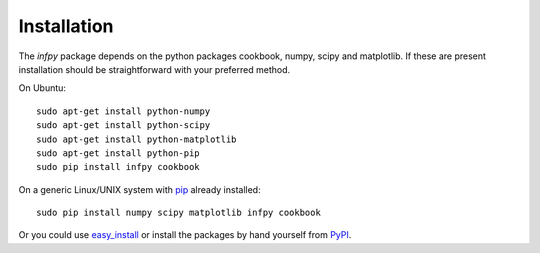 ..
.. Copyright John Reid 2012
..
.. This is a reStructuredText document. If you are reading this in text format, it can be 
.. converted into a more readable format by using Docutils_ tools such as rst2html.
..

.. _Docutils: http://docutils.sourceforge.net/docs/user/tools.html



Installation
============

The *infpy* package depends on the python packages cookbook, numpy, scipy and matplotlib.
If these are present installation should be straightforward
with your preferred method.

On Ubuntu::

    sudo apt-get install python-numpy
    sudo apt-get install python-scipy
    sudo apt-get install python-matplotlib
    sudo apt-get install python-pip
    sudo pip install infpy cookbook

On a generic Linux/UNIX system with pip_ already installed::

    sudo pip install numpy scipy matplotlib infpy cookbook
    
Or you could use easy_install_ or install the packages by hand yourself from PyPI__.

.. __: http://pypi.python.org/pypi
.. _easy_install: http://packages.python.org/distribute/easy_install.html
.. _pip: http://pypi.python.org/pypi/pip

    